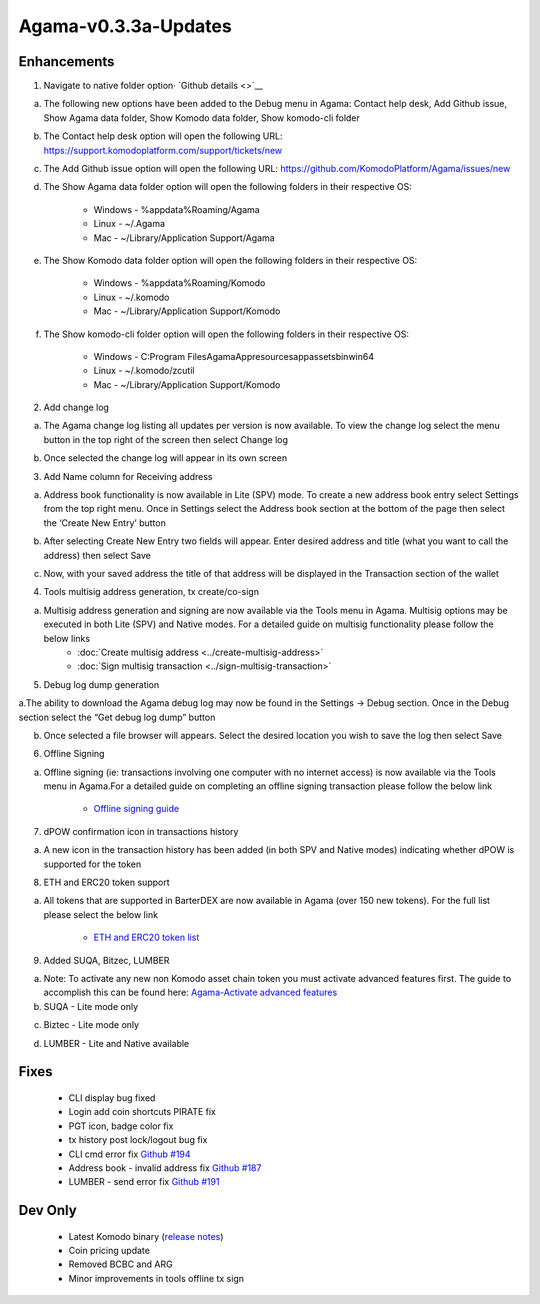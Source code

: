 *********************
Agama-v0.3.3a-Updates
*********************

Enhancements
============

1. Navigate to native folder option· `Github details <>`__

a. The following new options have been added to the Debug menu in Agama: Contact help desk, Add Github issue, Show Agama data folder, Show Komodo data folder, Show komodo-cli folder

.. image:: images/Agama-v0.3.3a/image1.png
   :align: center
   :scale: 75 %

b. The Contact help desk option will open the following URL: https://support.komodoplatform.com/support/tickets/new

c. The Add Github issue option will open the following URL: https://github.com/KomodoPlatform/Agama/issues/new

d. The Show Agama data folder option will open the following folders in their respective OS:

    * Windows - %appdata%Roaming/Agama
    * Linux - ~/.Agama
    * Mac - ~/Library/Application Support/Agama

e. The Show Komodo data folder option will open the following folders in their respective OS:

    * Windows - %appdata%Roaming/Komodo
    * Linux - ~/.komodo
    * Mac - ~/Library/Application Support/Komodo

f. The Show komodo-cli folder option will open the following folders in their respective OS:

    * Windows - C:\Program Files\AgamaApp\resources\app\assets\bin\win64
    * Linux - ~/.komodo/zcutil
    * Mac - ~/Library/Application Support/Komodo

2. Add change log

a. The Agama change log listing all updates per version is now available. To view the change log select the menu button in the top right of the screen then select Change log

.. image:: images/Agama-v0.3.3a/image2.png
   :align: center
   :scale: 75 %

b. Once selected the change log will appear in its own screen

.. image:: images/Agama-v0.3.3a/image3.png
   :align: center
   :scale: 75 %

3. Add Name column for Receiving address

a. Address book functionality is now available in Lite (SPV) mode. To create a new address book entry select Settings from the top right menu. Once in Settings select the Address book section at the bottom of the page then select the ‘Create New Entry’ button

.. image:: images/Agama-v0.3.3a/image4.png
   :align: center
   :scale: 75 %

b. After selecting Create New Entry two fields will appear. Enter desired address and title (what you want to call the address) then select Save

.. image:: images/Agama-v0.3.3a/image5.png
   :align: center
   :scale: 75 %

c. Now, with your saved address the title of that address will be displayed in the Transaction section of the wallet

.. image:: images/Agama-v0.3.3a/image6.png
   :align: center
   :scale: 75 %

4. Tools multisig address generation, tx create/co-sign

a. Multisig address generation and signing are now available via the Tools menu in Agama. Multisig options may be executed in both Lite (SPV) and Native modes. For a detailed guide on multisig functionality please follow the below links
    * :doc:`Create multisig address <../create-multisig-address>`
    * :doc:`Sign multisig transaction <../sign-multisig-transaction>`

5. Debug log dump generation

a.The ability to download the Agama debug log may now be found in the Settings -> Debug section. Once in the Debug section select the “Get debug log dump” button

.. image:: images/Agama-v0.3.3a/image7.png
   :align: center
   :scale: 75 %

b. Once selected a file browser will appears. Select the desired location you wish to save the log then select Save

.. image:: images/Agama-v0.3.3a/image8.png
   :align: center
   :scale: 75 %

6. Offline Signing

a. Offline signing (ie: transactions involving one computer with no internet access) is now available via the Tools menu in Agama.For a detailed guide on completing an offline signing transaction please follow the below link

    * `Offline signing guide <https://support.komodoplatform.com/support/solutions/articles/29000026631-sign-transactions-offline-and-broadcast-online-using-agama>`__

7. dPOW confirmation icon in transactions history

a. A new icon in the transaction history has been added (in both SPV and Native modes) indicating whether dPOW is supported for the token

.. image:: images/Agama-v0.3.3a/image9.png
   :align: center
   :scale: 75 %

8. ETH and ERC20 token support

a. All tokens that are supported in BarterDEX are now available in Agama (over 150 new tokens). For the full list please select the below link

    * `ETH and ERC20 token list <https://komodoplatform.com/komodo-integrates-eth-erc20-tokens-to-agama-wallet/>`__

9. Added SUQA, Bitzec, LUMBER

a. Note: To activate any new non Komodo asset chain token you must activate advanced features first. The guide to accomplish this can be found here: `Agama-Activate advanced features <https://support.komodoplatform.com/support/solutions/articles/29000024423-activate-advanced-features>`__

b. SUQA - Lite mode only
                
.. image:: images/Agama-v0.3.3a/image10.png
   :align: center
   :scale: 75 %

c. Biztec - Lite mode only
                
.. image:: images/Agama-v0.3.3a/image11.png
   :align: center
   :scale: 75 %

d. LUMBER - Lite and Native available

.. image:: images/Agama-v0.3.3a/image12.png
   :align: center
   :scale: 75 %

Fixes
=====

    * CLI display bug fixed
    * Login add coin shortcuts PIRATE fix
    * PGT icon, badge color fix
    * tx history post lock/logout bug fix
    * CLI cmd error fix `Github #194 <https://github.com/KomodoPlatform/Agama/issues/194>`__
    * Address book - invalid address fix `Github #187 <https://github.com/KomodoPlatform/Agama/issues/187>`__
    * LUMBER - send error fix `Github #191 <https://github.com/KomodoPlatform/Agama/issues/191>`__

Dev Only
========

    * Latest Komodo binary (`release notes <https://github.com/KomodoPlatform/komodo/blob/master/doc/release-notes/release-notes-0.3.0.md>`__)
    * Coin pricing update
    * Removed BCBC and ARG
    * Minor improvements in tools offline tx sign

